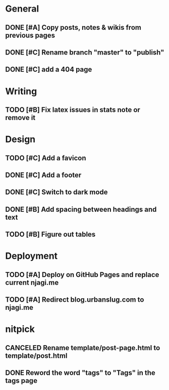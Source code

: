 #+STARTUP: overview

* General
** DONE [#A] Copy posts, notes & wikis from previous pages
   CLOSED: [2021-11-12 Fri 10:11]
** DONE [#C] Rename branch "master" to "publish"
   CLOSED: [2021-11-12 Fri 10:17]
** DONE [#C] add a 404 page
   CLOSED: [2021-11-12 Fri 10:17]


* Writing
** TODO [#B] Fix latex issues in stats note or remove it

* Design
** TODO [#C] Add a favicon
** DONE [#C] Add a footer
   CLOSED: [2021-11-20 Sat 23:53]
** DONE [#C] Switch to dark mode
   CLOSED: [2021-11-20 Sat 23:53]
** DONE [#B] Add spacing between headings and text   
   CLOSED: [2021-11-20 Sat 23:53]
** TODO [#B] Figure out tables
 
* Deployment
** TODO [#A] Deploy on GitHub Pages and replace current njagi.me
** TODO [#A] Redirect blog.urbanslug.com to njagi.me

* nitpick
** CANCELED Rename template/post-page.html to template/post.html
   CLOSED: [2021-11-12 Fri 10:17]
** DONE Reword the word "tags" to "Tags" in the tags page
   CLOSED: [2021-11-12 Fri 10:18]
